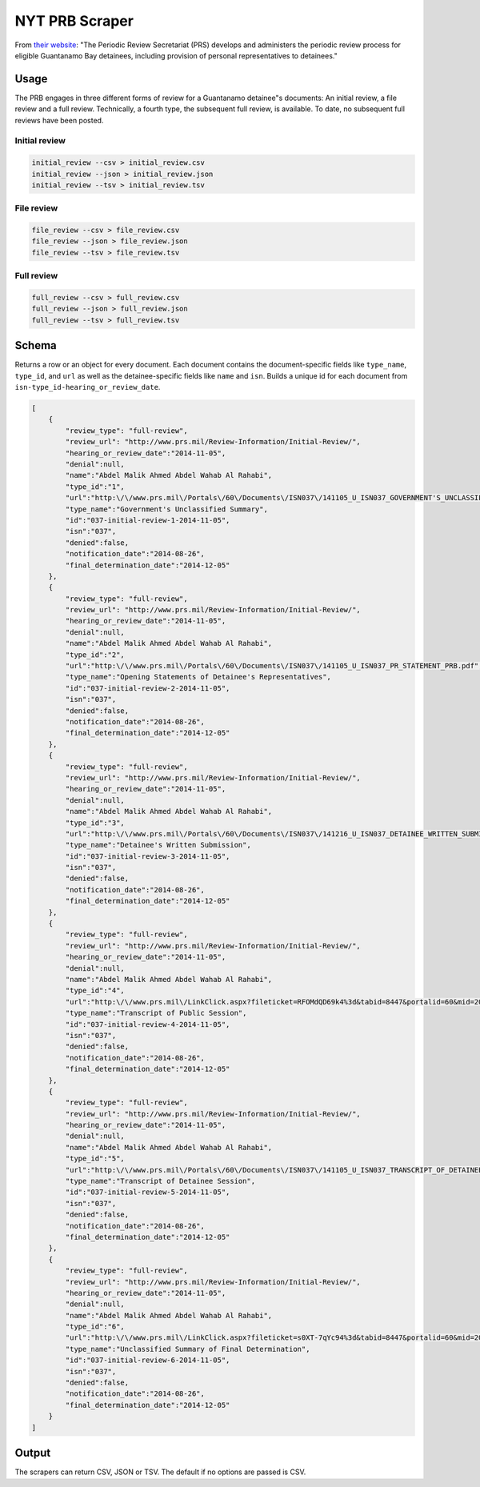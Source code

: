 NYT PRB Scraper
===============

From `their website <http://www.prs.mil/>`__: "The Periodic Review
Secretariat (PRS) develops and administers the periodic review process
for eligible Guantanamo Bay detainees, including provision of personal
representatives to detainees."

Usage
-----

The PRB engages in three different forms of review for a Guantanamo
detainee"s documents: An initial review, a file review and a full
review. Technically, a fourth type, the subsequent full review, is
available. To date, no subsequent full reviews have been posted.

Initial review
~~~~~~~~~~~~~~

.. code:: bash

    initial_review --csv > initial_review.csv
    initial_review --json > initial_review.json
    initial_review --tsv > initial_review.tsv

File review
~~~~~~~~~~~

.. code:: bash

    file_review --csv > file_review.csv
    file_review --json > file_review.json
    file_review --tsv > file_review.tsv

Full review
~~~~~~~~~~~

.. code:: bash

    full_review --csv > full_review.csv
    full_review --json > full_review.json
    full_review --tsv > full_review.tsv

Schema
------

Returns a row or an object for every document. Each document contains
the document-specific fields like ``type_name``, ``type_id``, and
``url`` as well as the detainee-specific fields like ``name`` and
``isn``. Builds a unique id for each document from
``isn-type_id-hearing_or_review_date``.

.. code:: json

    [
        {
            "review_type": "full-review",
            "review_url": "http://www.prs.mil/Review-Information/Initial-Review/",
            "hearing_or_review_date":"2014-11-05",
            "denial":null,
            "name":"Abdel Malik Ahmed Abdel Wahab Al Rahabi",
            "type_id":"1",
            "url":"http:\/\/www.prs.mil\/Portals\/60\/Documents\/ISN037\/141105_U_ISN037_GOVERNMENT'S_UNCLASSIFIED_SUMMARY_PUBLIC.pdf",
            "type_name":"Government's Unclassified Summary",
            "id":"037-initial-review-1-2014-11-05",
            "isn":"037",
            "denied":false,
            "notification_date":"2014-08-26",
            "final_determination_date":"2014-12-05"
        },
        {
            "review_type": "full-review",
            "review_url": "http://www.prs.mil/Review-Information/Initial-Review/",
            "hearing_or_review_date":"2014-11-05",
            "denial":null,
            "name":"Abdel Malik Ahmed Abdel Wahab Al Rahabi",
            "type_id":"2",
            "url":"http:\/\/www.prs.mil\/Portals\/60\/Documents\/ISN037\/141105_U_ISN037_PR_STATEMENT_PRB.pdf",
            "type_name":"Opening Statements of Detainee's Representatives",
            "id":"037-initial-review-2-2014-11-05",
            "isn":"037",
            "denied":false,
            "notification_date":"2014-08-26",
            "final_determination_date":"2014-12-05"
        },
        {
            "review_type": "full-review",
            "review_url": "http://www.prs.mil/Review-Information/Initial-Review/",
            "hearing_or_review_date":"2014-11-05",
            "denial":null,
            "name":"Abdel Malik Ahmed Abdel Wahab Al Rahabi",
            "type_id":"3",
            "url":"http:\/\/www.prs.mil\/Portals\/60\/Documents\/ISN037\/141216_U_ISN037_DETAINEE_WRITTEN_SUBMISSION_PUBLIC.pdf",
            "type_name":"Detainee's Written Submission",
            "id":"037-initial-review-3-2014-11-05",
            "isn":"037",
            "denied":false,
            "notification_date":"2014-08-26",
            "final_determination_date":"2014-12-05"
        },
        {
            "review_type": "full-review",
            "review_url": "http://www.prs.mil/Review-Information/Initial-Review/",
            "hearing_or_review_date":"2014-11-05",
            "denial":null,
            "name":"Abdel Malik Ahmed Abdel Wahab Al Rahabi",
            "type_id":"4",
            "url":"http:\/\/www.prs.mil\/LinkClick.aspx?fileticket=RFOMdQD69k4%3d&tabid=8447&portalid=60&mid=20067",
            "type_name":"Transcript of Public Session",
            "id":"037-initial-review-4-2014-11-05",
            "isn":"037",
            "denied":false,
            "notification_date":"2014-08-26",
            "final_determination_date":"2014-12-05"
        },
        {
            "review_type": "full-review",
            "review_url": "http://www.prs.mil/Review-Information/Initial-Review/",
            "hearing_or_review_date":"2014-11-05",
            "denial":null,
            "name":"Abdel Malik Ahmed Abdel Wahab Al Rahabi",
            "type_id":"5",
            "url":"http:\/\/www.prs.mil\/Portals\/60\/Documents\/ISN037\/141105_U_ISN037_TRANSCRIPT_OF_DETAINEE_SESSION_PUBLIC.pdf",
            "type_name":"Transcript of Detainee Session",
            "id":"037-initial-review-5-2014-11-05",
            "isn":"037",
            "denied":false,
            "notification_date":"2014-08-26",
            "final_determination_date":"2014-12-05"
        },
        {
            "review_type": "full-review",
            "review_url": "http://www.prs.mil/Review-Information/Initial-Review/",
            "hearing_or_review_date":"2014-11-05",
            "denial":null,
            "name":"Abdel Malik Ahmed Abdel Wahab Al Rahabi",
            "type_id":"6",
            "url":"http:\/\/www.prs.mil\/LinkClick.aspx?fileticket=s0XT-7qYc94%3d&tabid=8447&portalid=60&mid=20067",
            "type_name":"Unclassified Summary of Final Determination",
            "id":"037-initial-review-6-2014-11-05",
            "isn":"037",
            "denied":false,
            "notification_date":"2014-08-26",
            "final_determination_date":"2014-12-05"
        }
    ]

Output
------

The scrapers can return CSV, JSON or TSV. The default if no options are
passed is CSV.
